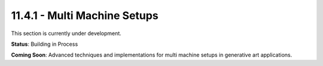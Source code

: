 11.4.1 - Multi Machine Setups
====================

This section is currently under development.

**Status**: Building in Process

**Coming Soon**: Advanced techniques and implementations for multi machine setups in generative art applications.
